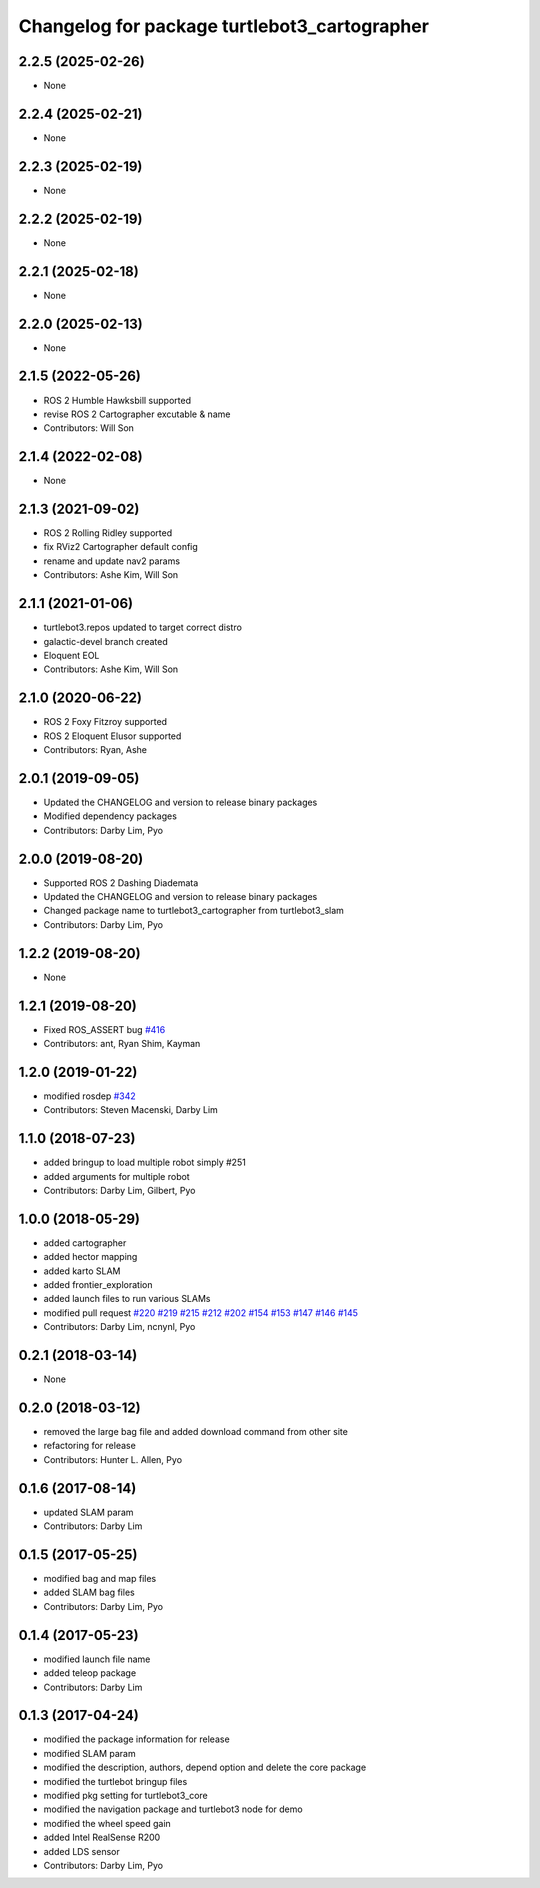 ^^^^^^^^^^^^^^^^^^^^^^^^^^^^^^^^^^^^^^^^^^^^^
Changelog for package turtlebot3_cartographer
^^^^^^^^^^^^^^^^^^^^^^^^^^^^^^^^^^^^^^^^^^^^^

2.2.5 (2025-02-26)
------------------
* None

2.2.4 (2025-02-21)
------------------
* None

2.2.3 (2025-02-19)
------------------
* None

2.2.2 (2025-02-19)
------------------
* None

2.2.1 (2025-02-18)
------------------
* None

2.2.0 (2025-02-13)
------------------
* None

2.1.5 (2022-05-26)
------------------
* ROS 2 Humble Hawksbill supported
* revise ROS 2 Cartographer excutable & name
* Contributors: Will Son

2.1.4 (2022-02-08)
------------------
* None

2.1.3 (2021-09-02)
------------------
* ROS 2 Rolling Ridley supported
* fix RViz2 Cartographer default config
* rename and update nav2 params
* Contributors: Ashe Kim, Will Son

2.1.1 (2021-01-06)
------------------
* turtlebot3.repos updated to target correct distro
* galactic-devel branch created
* Eloquent EOL
* Contributors: Ashe Kim, Will Son

2.1.0 (2020-06-22)
------------------
* ROS 2 Foxy Fitzroy supported
* ROS 2 Eloquent Elusor supported
* Contributors: Ryan, Ashe

2.0.1 (2019-09-05)
------------------
* Updated the CHANGELOG and version to release binary packages
* Modified dependency packages
* Contributors: Darby Lim, Pyo

2.0.0 (2019-08-20)
------------------
* Supported ROS 2 Dashing Diademata
* Updated the CHANGELOG and version to release binary packages
* Changed package name to turtlebot3_cartographer from turtlebot3_slam
* Contributors: Darby Lim, Pyo

1.2.2 (2019-08-20)
------------------
* None

1.2.1 (2019-08-20)
------------------
* Fixed ROS_ASSERT bug `#416 <https://github.com/ROBOTIS-GIT/turtlebot3/issues/416>`_
* Contributors: ant, Ryan Shim, Kayman

1.2.0 (2019-01-22)
------------------
* modified rosdep `#342 <https://github.com/ROBOTIS-GIT/turtlebot3/issues/342>`_
* Contributors: Steven Macenski, Darby Lim

1.1.0 (2018-07-23)
------------------
* added bringup to load multiple robot simply #251
* added arguments for multiple robot
* Contributors: Darby Lim, Gilbert, Pyo

1.0.0 (2018-05-29)
------------------
* added cartographer
* added hector mapping
* added karto SLAM
* added frontier_exploration
* added launch files to run various SLAMs
* modified pull request `#220 <https://github.com/ROBOTIS-GIT/turtlebot3/issues/220>`_ `#219 <https://github.com/ROBOTIS-GIT/turtlebot3/issues/219>`_ `#215 <https://github.com/ROBOTIS-GIT/turtlebot3/issues/215>`_ `#212 <https://github.com/ROBOTIS-GIT/turtlebot3/issues/212>`_ `#202 <https://github.com/ROBOTIS-GIT/turtlebot3/issues/202>`_ `#154 <https://github.com/ROBOTIS-GIT/turtlebot3/issues/154>`_ `#153 <https://github.com/ROBOTIS-GIT/turtlebot3/issues/153>`_ `#147 <https://github.com/ROBOTIS-GIT/turtlebot3/issues/147>`_ `#146 <https://github.com/ROBOTIS-GIT/turtlebot3/issues/146>`_ `#145 <https://github.com/ROBOTIS-GIT/turtlebot3/issues/145>`_
* Contributors: Darby Lim, ncnynl, Pyo

0.2.1 (2018-03-14)
------------------
* None

0.2.0 (2018-03-12)
------------------
* removed the large bag file and added download command from other site
* refactoring for release
* Contributors: Hunter L. Allen, Pyo

0.1.6 (2017-08-14)
------------------
* updated SLAM param
* Contributors: Darby Lim

0.1.5 (2017-05-25)
------------------
* modified bag and map files
* added SLAM bag files
* Contributors: Darby Lim, Pyo

0.1.4 (2017-05-23)
------------------
* modified launch file name
* added teleop package
* Contributors: Darby Lim

0.1.3 (2017-04-24)
------------------
* modified the package information for release
* modified SLAM param
* modified the description, authors, depend option and delete the core package
* modified the turtlebot bringup files
* modified pkg setting for turtlebot3_core
* modified the navigation package and turtlebot3 node for demo
* modified the wheel speed gain
* added Intel RealSense R200
* added LDS sensor
* Contributors: Darby Lim, Pyo
